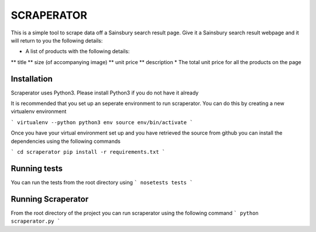 SCRAPERATOR
========================

This is a simple tool to scrape data off a Sainsbury search result page.
Give it a Sainsbury search result webpage and it will return to you the following details:

* A list of products with the following details:
** title
** size (of accompanying image)
** unit price
** description
* The total unit price for all the products on the page

Installation
------------
Scraperator uses Python3. Please install Python3 if you do not have it already

It is recommended that you set up an seperate environment to run scraperator. You can do this by creating a new virtualenv
environment

```
virtualenv --python python3 env
source env/bin/activate
```

Once you have your virtual environment set up and you have retrieved the source from github you can install the dependencies
using the following commands

```
cd scraperator
pip install -r requirements.txt
```

Running tests
-------------
You can run the tests from the root directory using
```
nosetests tests
```

Running Scraperator
-------------------
From the root directory of the project you can run scraperator using the following command
```
python scraperator.py
```



